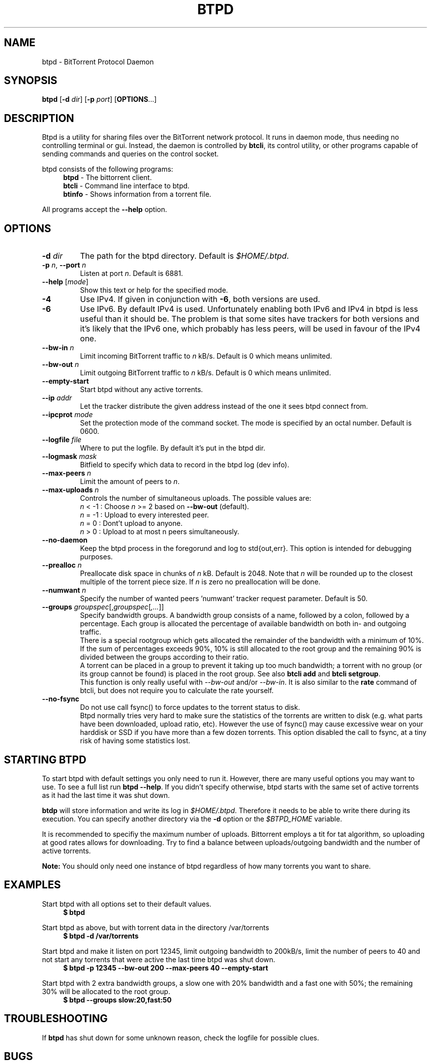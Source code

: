 .TH BTPD "1" "2010\-07\-31" "BitTorrent Protocol Daemon 0.16" "User Commands"
.\" disable hyphenation
.nh
.\" adjust text to left margin only
.ad l
.\" -----------------------------------------------------------------
.\" MAIN CONTENT
.\" -----------------------------------------------------------------
.SH "NAME"
btpd \- BitTorrent Protocol Daemon
.SH "SYNOPSIS"
.B btpd
[\fB\-d\fR \fIdir\fR]
[\fB\-p\fR \fIport\fR]
[\fBOPTIONS\fR...] 
.SH "DESCRIPTION"
Btpd is a utility for sharing files over the BitTorrent network protocol.  It runs in daemon mode, thus needing no controlling terminal or gui.  Instead, the daemon is controlled by \fBbtcli\fR, its control utility, or other programs capable of sending commands and queries on the control socket.
.PP
btpd consists of the following programs:
.RS 4
\fBbtpd\fR \- The bittorrent client.
.br
\fBbtcli\fR \- Command line interface to btpd.
.br
\fBbtinfo\fR \- Shows information from a torrent file.
.RE
.PP
All programs accept the \fB\-\-help\fR option.

.SH "OPTIONS"
.TP
\fB\-d\fR \fIdir\fR
The path for the btpd directory.  Default is \fI$HOME/.btpd\fR.
.TP
\fB\-p\fR \fIn\fR, \fB\-\-port\fR \fIn\fR 
Listen at port \fIn\fR. Default is 6881.
.TP
\fB\-\-help\fR [\fImode\fR] 
Show this text or help for the specified mode.
.TP
.B \-4
Use IPv4. If given in conjunction with \fB\-6\fR, both versions are used.
.TP
.B \-6
Use IPv6. By default IPv4 is used.
Unfortunately enabling both IPv6 and IPv4 in btpd is less useful than it should be. The problem is that some sites have trackers for both versions and it's likely that the IPv6 one, which probably has less peers, will be used in favour of the IPv4 one.
.TP
.B \-\-bw\-in \fIn\fR
Limit incoming BitTorrent traffic to \fIn\fR kB/s.  Default is 0 which means unlimited.
.TP
.B \-\-bw\-out \fIn\fR
Limit outgoing BitTorrent traffic to \fIn\fR kB/s.  Default is 0 which means unlimited.
.TP
.B \-\-empty\-start
Start btpd without any active torrents.
.TP
.B \-\-ip \fIaddr\fR
Let the tracker distribute the given address instead of the one it sees btpd connect from.
.TP
.B \-\-ipcprot \fImode\fR
Set the protection mode of the command socket.  The mode is specified by an octal number. Default is 0600.
.TP
.B \-\-logfile \fIfile\fR
Where to put the logfile. By default it's put in the btpd dir.
.TP
.B \-\-logmask \fImask\fR
Bitfield to specify which data to record in the btpd log (dev info).
.TP
.B \-\-max\-peers \fIn\fR
Limit the amount of peers to \fIn\fR.
.TP
.B \-\-max\-uploads \fIn\fR
Controls the number of simultaneous uploads.  The possible values are:
.RS
\fIn\fR < \-1 : Choose \fIn\fR >= 2 based on \fB\-\-bw\-out\fR (default).
.br
\fIn\fR = \-1 : Upload to every interested peer.
.br
\fIn\fR =  0 : Dont't upload to anyone.
.br
\fIn\fR >  0 : Upload to at most n peers simultaneously.
.RE
.TP
.B \-\-no\-daemon
Keep the btpd process in the foregorund and log to std{out,err}.  This option is intended for debugging purposes.
.TP
.B \-\-prealloc \fIn\fR
Preallocate disk space in chunks of \fIn\fR kB. Default is 2048.  Note that \fIn\fR will be rounded up to the closest multiple of the torrent piece size. If \fIn\fR is zero no preallocation will be done.
.TP
.B \-\-numwant \fIn\fR
Specify the number of wanted peers 'numwant' tracker request parameter. Default is 50.
.TP
.B \-\-groups \fIgroupspec\fR[,\fIgroupspec\fR[\fI,...\fR]]
Specify bandwidth groups. A bandwidth group consists of a name, followed by a colon, followed by a percentage. Each group is allocated the percentage of available bandwidth on both in- and outgoing traffic.
.br
There is a special rootgroup which gets allocated the remainder of the bandwidth with a minimum of 10%. If the sum of percentages exceeds 90%, 10% is still allocated to the root group and the remaining 90% is divided between the groups according to their ratio.
.br
A torrent can be placed in a group to prevent it taking up too much bandwidth; a torrent with no group (or its group cannot be found) is placed in the root group. See also \fBbtcli add\fR and \fBbtcli setgroup\fR.
.br
This function is only really useful with \fI\-\-bw\-out\fR and/or \fI\-\-bw\-in\fR. It is also similar to the \fBrate\fR command of btcli, but does not require you to calculate the rate yourself.
.TP
.B \-\-no\-fsync
Do not use call fsync() to force updates to the torrent status to disk.
.br
Btpd normally tries very hard to make sure the statistics of the torrents are written to disk (e.g. what parts have been downloaded, upload ratio, etc). However the use of fsync() may cause excessive wear on your harddisk or SSD if you have more than a few dozen torrents. This option disabled the call to fsync, at a tiny risk of having some statistics lost.
.SH "STARTING BTPD"
To start btpd with default settings you only need to run it. However, there are many useful options you may want to use. To see a full list run \fBbtpd \-\-help\fR. If you didn't specify otherwise,  btpd starts with the same set of active torrents as it had the last time it was shut down.
.PP
\fBbtdp\fR will store information and write its log in \fI$HOME/.btpd\fR. Therefore it needs to be able to write there during its execution. You can specify another directory via the \fB\-d\fR option or the \fI$BTPD_HOME\fR variable.
.PP
It is recommended to specifiy the maximum number of uploads. Bittorrent employs a tit for tat algorithm, so uploading at good rates allows for downloading.  Try to find a balance between uploads/outgoing bandwidth and the number of active torrents.
.PP
.B Note: 
You should only need one instance of btpd regardless of how many torrents you want to share.
.SH "EXAMPLES"
Start btpd with all options set to their default values.
.RS 4
.nf
.B $ btpd
.fi
.RE
.PP
Start btpd as above, but with torrent data in the directory /var/torrents
.RS 4
.nf
.B $ btpd \-d /var/torrents
.fi
.RE
.PP
Start btpd and make it listen on port 12345, limit outgoing bandwidth to 200kB/s, limit the number of peers to 40 and not start any torrents that were active the last time btpd was shut down.
.RS 4
.nf
.B $ btpd \-p 12345 \-\-bw\-out 200 \-\-max\-peers 40 \-\-empty\-start
.fi
.RE
.PP
Start btpd with 2 extra bandwidth groups, a slow one with 20% bandwidth and a fast one with 50%; the remaining 30% will be allocated to the root group.
.RS 4
.nf
.B $ btpd --groups slow:20,fast:50
.fi
.RE
.SH "TROUBLESHOOTING"
If \fBbtpd\fR has shut down for some unknown reason, check the logfile for possible clues.
.SH "BUGS"
Known bugs are listed at \fIhttp://github.com/btpd/btpd/issues\fR
.sp
Before submitting a bug report, please verify that you are running the latest version of btpd.
.SH "AUTHORS"
.sp
Current maintainers:
.sp
\- Marq Schneider <\fIqueueRAM@gmail.com\fR>
.sp
Past contributors:
.sp
\- Richard Nyberg <\fIbtpd@murmeldjur.se\fR> 
.SH "SEE ALSO"
.BR \fBbtcli\fR(1)
.BR \fBbtinfo\fR(1)

